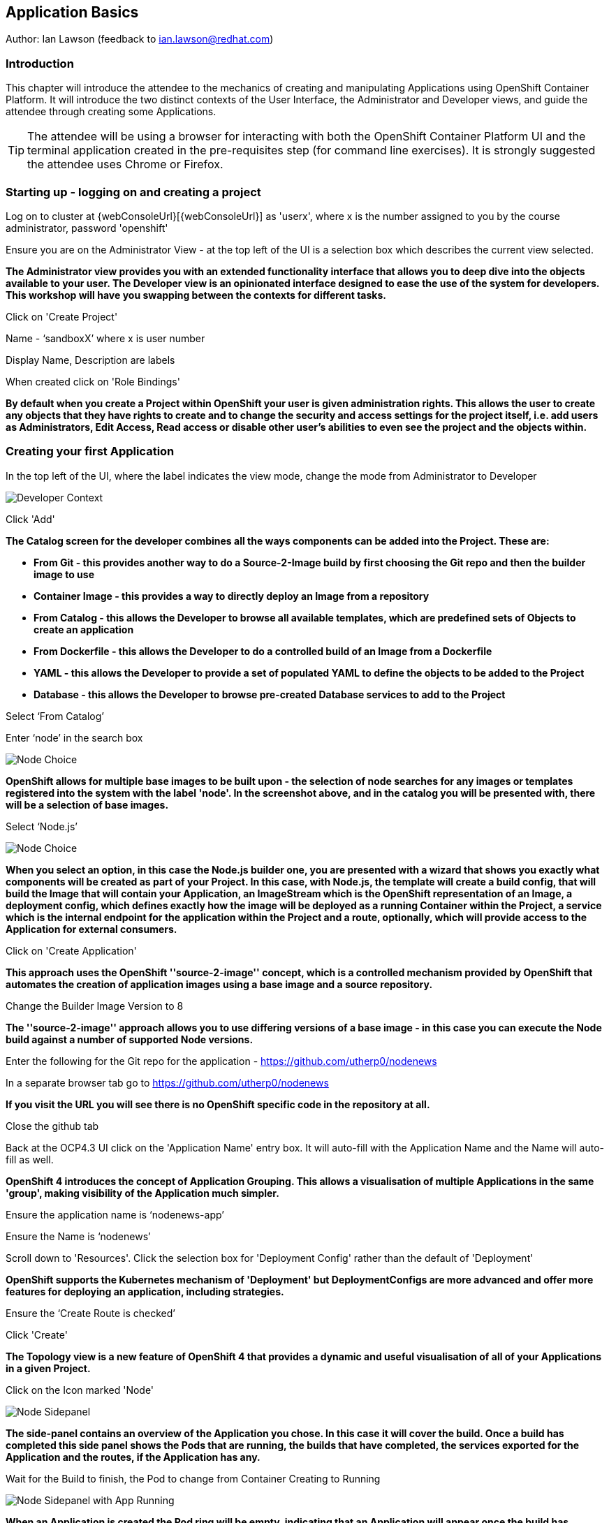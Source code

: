 == Application Basics

Author: Ian Lawson (feedback to ian.lawson@redhat.com)

=== Introduction

This chapter will introduce the attendee to the mechanics of creating and manipulating Applications using OpenShift Container Platform. It will introduce the two distinct contexts of the User Interface, the Administrator and Developer views, and guide the attendee through creating some Applications.

TIP: The attendee will be using a browser for interacting with both the OpenShift Container Platform UI and the terminal application created in the pre-requisites step (for command line exercises). It is strongly suggested the attendee uses Chrome or Firefox.

=== Starting up - logging on and creating a project

Log on to cluster at {webConsoleUrl}[{webConsoleUrl}] as 'userx', where x is the number assigned to you by the course administrator, password 'openshift'

Ensure you are on the Administrator View - at the top left of the UI is a selection box which describes the current view selected.

*The Administrator view provides you with an extended functionality interface that allows you to deep dive into the objects available to your user. The Developer view is an opinionated interface designed to ease the use of the system for developers. This workshop will have you swapping between the contexts for different tasks.*

Click on 'Create Project'

Name - ‘sandboxX’ where x is user number

Display Name, Description are labels

When created click on 'Role Bindings'

*By default when you create a Project within OpenShift your user is given administration rights. This allows the user 
to create any objects that they have rights to create and to change the security and access settings for the project 
itself, i.e. add users as Administrators, Edit Access, Read access or disable other user's abilities to even see 
the project and the objects within.*

=== Creating your first Application

In the top left of the UI, where the label indicates the view mode, change the mode from Administrator to Developer

image::applicationbasics-2.png[Developer Context]

Click 'Add'

*The Catalog screen for the developer combines all the ways components can be added into the Project. These are:*

* *From Git - this provides another way to do a Source-2-Image build by first choosing the Git repo and then the builder image to use*
* *Container Image - this provides a way to directly deploy an Image from a repository*
* *From Catalog - this allows the Developer to browse all available templates, which are predefined sets of Objects to create an application* 
* *From Dockerfile - this allows the Developer to do a controlled build of an Image from a Dockerfile*
* *YAML - this allows the Developer to provide a set of populated YAML to define the objects to be added to the Project*
* *Database - this allows the Developer to browse pre-created Database services to add to the Project*

Select ‘From Catalog’

Enter ‘node’ in the search box

image::applicationbasics-1.png[Node Choice]

*OpenShift allows for multiple base images to be built upon - the selection of node searches for any images or templates registered into the system 
with the label 'node'. In the screenshot above, and in the catalog you will be presented with, there will be a selection of base images.*

Select ‘Node.js’

image::applicationbasics-3.png[Node Choice]

*When you select an option, in this case the Node.js builder one, you are presented with a wizard that shows you exactly what 
components will be created as part of your Project. In this case, with Node.js, the template will create a build config, that will build the 
Image that will contain your Application, an ImageStream which is the OpenShift representation of an Image, a deployment config, which defines exactly how the image 
will be deployed as a running Container within the Project, a service which is the internal endpoint for the application within the Project and a route, 
optionally, which will provide access to the Application for external consumers.*

Click on 'Create Application'

*This approach uses the OpenShift ''source-2-image'' concept, which is a controlled mechanism provided by OpenShift that automates the creation 
of application images using a base image and a source repository.* 

Change the Builder Image Version to 8

*The ''source-2-image'' approach allows you to use differing versions of a base image - in this case you can execute the Node build against a number of supported Node 
versions.*

Enter the following for the Git repo for the application - https://github.com/utherp0/nodenews[https://github.com/utherp0/nodenews]

In a separate browser tab go to https://github.com/utherp0/nodenews[https://github.com/utherp0/nodenews]

*If you visit the URL you will see there is no OpenShift specific code in the repository at all.*

Close the github tab

Back at the OCP4.3 UI click on the 'Application Name' entry box. It will auto-fill with the Application Name and the Name will auto-fill as well. 

*OpenShift 4 introduces the concept of Application Grouping. This allows a visualisation of multiple Applications in the same 'group', making visibility of the Application much 
simpler.*

Ensure the application name is ‘nodenews-app’

Ensure the Name is ‘nodenews’

Scroll down to 'Resources'. Click the selection box for 'Deployment Config' rather than the default of 'Deployment'

*OpenShift supports the Kubernetes mechanism of 'Deployment' but DeploymentConfigs are more advanced and offer more features for deploying an application, including strategies.*

Ensure the ‘Create Route is checked’

Click 'Create'

*The Topology view is a new feature of OpenShift 4 that provides a dynamic and useful visualisation of all of your Applications in a given Project.*

Click on the Icon marked 'Node'

image::applicationbasics-4.png[Node Sidepanel]

*The side-panel contains an overview of the Application you chose. In this case it will cover 
the build. Once a build has completed this side panel shows the Pods that are running, the builds that have completed, the services 
exported for the Application and the routes, if the Application has any.*

Wait for the Build to finish, the Pod to change from Container Creating to Running

image::applicationbasics-4b.png[Node Sidepanel with App Running]

*When an Application is created the Pod ring will be empty, indicating that an Application will appear once the build has completed. When the build 
completes the Pod ring will switch to light blue, indicating the Pod is being pulled (the image is being pulled from the registry to the Node where the 
Pod will land) and is starting (the Pod is physically in place but the Containers within it are not reporting as ready). Once the Pod is placed and running the colour
of the Pod ring will change to dark blue.*

Click on the Tick at the bottom left of the Pod

*If you scroll the log of the Build output you will see the steps that the build takes. This includes laying the foundational file layers for the base 
image, performing the code specific build operations (in this case an ''npm install'') and then pushing the file layers for the image into the OpenShift 
integrated registry.*

=== Adding additional Applications

Click on 'Topology'

Click 'Add'

Click 'From Catalog'

Search for ‘httpd’

Select the Apache HTTP Server (httpd) template - Note that there are two options, you want to choose the one that is labelled (httpd) and starts with the text 'Build and serve static content'

Click on 'Create Application'

Leave Image Version as 2.4

Set the git repo to ‘https://github.com/utherp0/forumstaticassets’

Make sure the Application is ‘nodenews-app’

Click on the entry point for 'Name' - it should autofill

Make sure the Name is forumstaticassets

In the Resources section leave the Deployment as 'Deployment'

Make sure the ‘Create a Route’ checkbox is clicked

Click 'Create'

*Note that the new Application icon appears within a bounded area on the Topology page labelled with the 'Application' chosen above. If you click on the area between the Pods you can move 
the group as a single action.*

Click on the forumstaticassets Pod

Watch the build complete, the Container Creating and the Running event.

image::applicationbasics-4c.png[Multi-app topology]

Click 'Add'

Click 'From Catalog'

Search for ‘node’

Select ‘Node.js’

Click 'Create Application'

Leave at Builder Image Version 10

Set the git repo to ‘https://github.com/utherp0/ocpnode’

In the ‘Application’ pulldown select ‘Create Application‘

In the ‘Application Name’ enter ‘ocpnode-app’

Ensure the Name is ‘ocpnode’

In 'Resources' set the deployment type to DeploymentConfig

Ensure the ‘Create Route’ is checked

Click 'Create'

Click on the ‘ocpnode’ Application in the topology - click on the image:expand-arrows.png[cross] icon (if you hang over it it will say 'Fit To Screen') situated at the bottom left of the Topology panel to centralise the topology

*Now we have created a new Application grouping you will see two ''cloud'' groupings, labelled with the appropriate Application name you entered.*

image::applicationbasics-4d.png[Multi-app topology]

=== Interacting with OpenShift through the Command Line

With the OpenShift Enterprise command line interface (CLI), you can create applications and manage OpenShift projects from a terminal. 
The CLI is ideal in situations where you are:

* Working directly with project source code.
* Scripting OpenShift Enterprise operations.
* Restricted by bandwidth resources and cannot use the web console.

The CLI is available using the oc command:

[source]
----
oc {command}
----

For the duration of the course you will be using a provided Application hosted within OpenShift itself that you created as part of the pre-requisites. Whenever the instructions tell you to use the terminal use the tab you setup. If you haven't completed the pre-requisites please complete them before proceeding

*For the sakes of simplicity we advise you use the Terminal application procreated - the following instructions for installation are completely optional*

If you want to optionally install the oc client or use the terminal applications plus additional command line tools, such as ODO and tkn, you have two options; either install `oc` on your localhost or use a docker image in OpenShift. The image option is pre-built and running already and is easier if you have a locked-down laptop and are unable to download and install additional applications.

==== Option 1: Installing the CLI on localhost

The easiest way to download the CLI is by accessing the Command Line Tools page on the web console from the question mark on the top right corner [ (?)-> Command Line Tools ]

image::applicationbasics-5.png[Command Line Tools]

From this page you can download the oc and odo command line tools.

If you wish to install the command line tools locally then you may also need to download and command line tools for OpenShift Pipelines (Tekton) and Kamel. Instructions on this is at the start of each chapter.

==== Option 2: Use a pre-configured docker image on OpenShift

This option installs and runs a docker image inside OpenShift that already has oc (and other command line tools) installed and configured. To install this image, do the following:

Login to the OCP system through the UI. (userX / openshift)
Ensure that you are in the Developer mode of the user interface by selecting Developer in the top left corner menu. Select the project drop down menu and select Create Project.

Create a new project:

Name: oconline-userX

Display Name: OC Terminal

You will then see a Topology view that allows you to create new workloads from a variety of sources as shown below:

image::applicationbasics-6.png[Topology view]

Select container image and paste into the image name :

[source]
----
quay.io/ilawson/devex4
----

Press the search button on the end of the line to force the application to examine the repository image.

For the Application name enter : DevEx-Terminal

For the Name enter : devex-terminal

Ensure the box is ticked for 'Create a route to the application'

Click create.

Wait for the pod to spin up and show a dark blue ring on the topology view.

Click on the pod and on then on the resources tab on the right hand side click on the route. This will launch the terminal in a new browser window. 

Keep this terminal window open for the remainder of the workshop for all of your command line interaction.

[[setup-login]]
=== Using your terminal (both options)

If this document refers to _your terminal_ it will either be on your localhost or the containerised terminal depending on your option above.

(Login options for the installed OC command line tool only).

* In the Web Console, select the top right pulldown, choose btn:[Copy Login Command]
* This will require you to login again using your credentials (to prove who you are) and will then display a web page with 'Display Token' on it. Select this link and copy the full line that begins with `oc login --token`
* Paste this command into your terminal where you have access to run the `oc` command. Note that `oc` must be added to your PATH.

The response to executing the login command should look similar to that shown below :

[source]
----
Logged into "https://api.cluster-london-a6e1.london-a6e1.example.opentlc.com:6443" as "user1" using the token provided.

You don't have any projects. You can try to create a new project, by running

    oc new-project <projectname>
----

Make sure `oc` is working, type:

[source]
----
oc whoami
oc version
----

NOTE: Also see the *Command-Line Reference*: https://docs.openshift.com/container-platform/4.2/cli_reference/openshift_cli/getting-started-cli.html[https://docs.openshift.com/container-platform/4.2/cli_reference/openshift_cli/getting-started-cli.html]

To explore the command line further execute the following commands and observe the results.

[source]
----
oc projects
----

User should have access to one project, explain the ability to access multiple projects

[source]
----
oc project sandboxX
----

User should now be using the sandboxX project created and configured earlier

Next we will try a command that will fail because of OpenShift's security controls

[source]
----
oc get users
----

*There is a level of permission within the OpenShift system called ''Cluster Admin''. This permission allows a User to access any of the objects on the 
system regardless of Project. It is effectively a super-user and as such normal users do not normally have this level of access.*

[source]
----
oc get pods
----

*If you look carefully at the Pods shown you will notice there are additional Pods above and beyond the ones expected for your Applications. If you look at the state of 
these Pods they will be marked as Completed. Everything in OpenShift is executed as a Pod, including Builds. These completed Pods are the Builds we have run so far.*

[source]
----
oc get pods | grep Completed
----

[source]
----
oc get pods | grep Running
----

[source]
----
oc get dc
----

*DC is an abbreviation for Deployment Config. These are Objects that directly define how an Application is deployed within OpenShift. This is the ''ops''
side of the OpenShift system. Deployment Configs are different to Kubernetes Deployments in that they are an extension and contain things such as Config Maps, Secrets, 
Volume Mounts, labelled targetting of Nodes and the like.* 

Enter the command below to tell OpenShift to scale the number of instances of the Deployment Config 'nodenews' to two rather than the default one.

[source]
----
oc scale dc/nodenews --replicas=2
----

=== A Summary of Application Interactions

Go back to the UI and make sure you are on Developer mode. Click on Topology. 

Click on the ‘nodenews’ application

Note the ‘DC’ reference to the application under the icon

In the pop-up panel on the right click on 'Resources'

Note that there are two pods running with the application now

Change the mode from Developer to Administrator

Select the 'sandboxx' project in the project list

Note the metrics for the project

Click on 'Workloads' and then select Pods.

In the headers for the Pods panel you will see a number of selectable points describing the types of Pods.

Click on 'Running' to toggle them off

Click on 'Completed' to toggle them on

*Note that all the builds and deployments you have done, for the deployments that have a DeploymentConfig, have completed Pods. All of the actions are executed in separate Pods which is one of the key features that makes OpenShift so scaleable*

Change to Developer mode and then select Topology if the Topology page isn’t already shown

Hold down the shift button, click and hold on the forumstaticassets icon, and pull it out of the application grouping graphic. Release the hold on the forumstaticassets icon.

*The UI will now prompt you if you wish to remove the application component. Select Remove. This component is now separated from the application group*

Now hold down the shift button again, click and hold on the free floating forumstaticassets icon, and drag back over the boundary displayed for the nodenews-app application group. Release the hold and the application should be re-grouped.

Continue on with the Deployments chapter, which uses the applications created here to show the capabilities of the deployment configuration and how to alter the behaviour and file system of a Container without changing the image.




